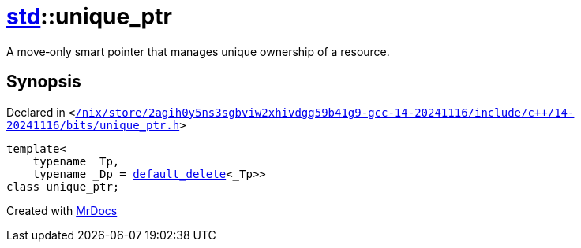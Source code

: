 [#std-unique_ptr]
= xref:std.adoc[std]::unique&lowbar;ptr
:relfileprefix: ../
:mrdocs:


A move&hyphen;only smart pointer that manages unique ownership of a resource&period;



== Synopsis

Declared in `&lt;https://github.com/PrismLauncher/PrismLauncher/blob/develop/launcher//nix/store/2agih0y5ns3sgbviw2xhivdgg59b41g9-gcc-14-20241116/include/c++/14-20241116/bits/unique_ptr.h#L270[&sol;nix&sol;store&sol;2agih0y5ns3sgbviw2xhivdgg59b41g9&hyphen;gcc&hyphen;14&hyphen;20241116&sol;include&sol;c&plus;&plus;&sol;14&hyphen;20241116&sol;bits&sol;unique&lowbar;ptr&period;h]&gt;`

[source,cpp,subs="verbatim,replacements,macros,-callouts"]
----
template&lt;
    typename &lowbar;Tp,
    typename &lowbar;Dp = xref:std/default_delete.adoc[default&lowbar;delete]&lt;&lowbar;Tp&gt;&gt;
class unique&lowbar;ptr;
----






[.small]#Created with https://www.mrdocs.com[MrDocs]#

